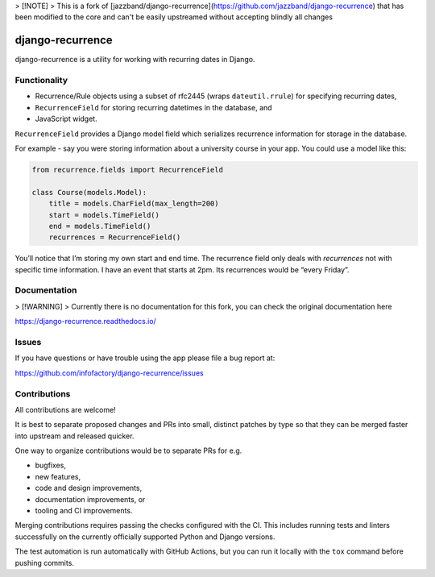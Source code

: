 > [!NOTE]  
> This is a fork of [jazzband/django-recurrence](https://github.com/jazzband/django-recurrence)
that has been modified to the core and can't be easily upstreamed without accepting blindly all changes

django-recurrence
=================

.. image:: https://img.shields.io/github/stars/infofactory/django-recurrence.svg?label=Stars&style=socialcA
   :target: https://github.com/infofactory/django-recurrence
   :alt: GitHub

django-recurrence is a utility for working with recurring dates in Django.


Functionality
-------------

* Recurrence/Rule objects using a subset of rfc2445
  (wraps ``dateutil.rrule``) for specifying recurring dates,
* ``RecurrenceField`` for storing recurring datetimes in the database, and
* JavaScript widget.

``RecurrenceField`` provides a Django model field which serializes
recurrence information for storage in the database.

For example - say you were storing information about a university course
in your app. You could use a model like this:

.. code:: python

   from recurrence.fields import RecurrenceField

   class Course(models.Model):
       title = models.CharField(max_length=200)
       start = models.TimeField()
       end = models.TimeField()
       recurrences = RecurrenceField()

You’ll notice that I’m storing my own start and end time.
The recurrence field only deals with *recurrences*
not with specific time information.
I have an event that starts at 2pm.
Its recurrences would be “every Friday”.


Documentation
-------------

> [!WARNING]  
> Currently there is no documentation for this fork, you can check the original documentation here

https://django-recurrence.readthedocs.io/


Issues
------

If you have questions or have trouble using the app please file a bug report at:

https://github.com/infofactory/django-recurrence/issues


Contributions
-------------

All contributions are welcome!

It is best to separate proposed changes and PRs into small, distinct patches
by type so that they can be merged faster into upstream and released quicker.

One way to organize contributions would be to separate PRs for e.g.

* bugfixes,
* new features,
* code and design improvements,
* documentation improvements, or
* tooling and CI improvements.

Merging contributions requires passing the checks configured
with the CI. This includes running tests and linters successfully
on the currently officially supported Python and Django versions.

The test automation is run automatically with GitHub Actions, but you can
run it locally with the ``tox`` command before pushing commits.
